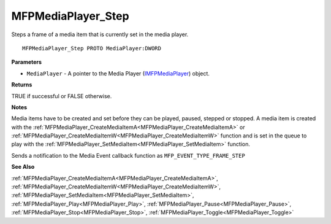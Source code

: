 .. _MFPMediaPlayer_Step:

===================
MFPMediaPlayer_Step
===================

Steps a frame of a media item that is currently set in the media player.

::

   MFPMediaPlayer_Step PROTO MediaPlayer:DWORD


**Parameters**

* ``MediaPlayer`` - A pointer to the Media Player (`IMFPMediaPlayer <https://learn.microsoft.com/en-us/previous-versions/windows/desktop/api/mfplay/nn-mfplay-imfpmediaplayer>`_) object.


**Returns**

TRUE if successful or FALSE otherwise.


**Notes**

Media items have to be created and set before they can be played, paused, stepped or stopped. A media item is created with the :ref:`MFPMediaPlayer_CreateMediaItemA<MFPMediaPlayer_CreateMediaItemA>` or :ref:`MFPMediaPlayer_CreateMediaItemW<MFPMediaPlayer_CreateMediaItemW>` function and is set in the queue to play with the :ref:`MFPMediaPlayer_SetMediaItem<MFPMediaPlayer_SetMediaItem>` function.

Sends a notification to the Media Event callback function as ``MFP_EVENT_TYPE_FRAME_STEP``

**See Also**

:ref:`MFPMediaPlayer_CreateMediaItemA<MFPMediaPlayer_CreateMediaItemA>`, :ref:`MFPMediaPlayer_CreateMediaItemW<MFPMediaPlayer_CreateMediaItemW>`, :ref:`MFPMediaPlayer_SetMediaItem<MFPMediaPlayer_SetMediaItem>`, :ref:`MFPMediaPlayer_Play<MFPMediaPlayer_Play>`, :ref:`MFPMediaPlayer_Pause<MFPMediaPlayer_Pause>`, :ref:`MFPMediaPlayer_Stop<MFPMediaPlayer_Stop>`, :ref:`MFPMediaPlayer_Toggle<MFPMediaPlayer_Toggle>`
